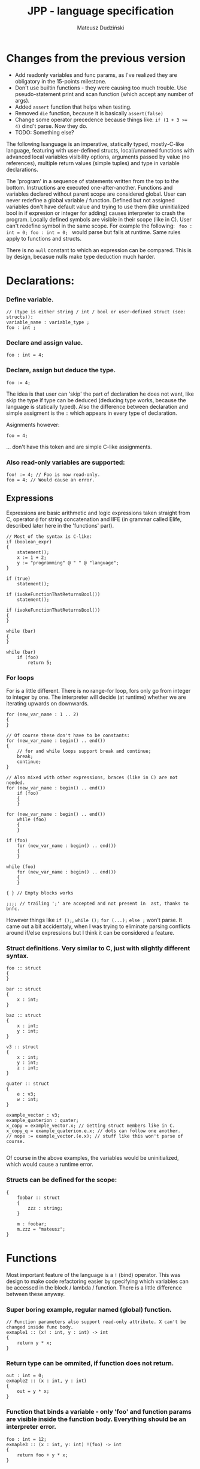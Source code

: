 #+AUTHOR: Mateusz Dudziński
#+TITLE: JPP - language specification
#+EMAIL: mateusz.dudzinski@students.mimuw.edu.pl
#+OPTIONS: toc:nil
#+OPTIONS: num:nil

#+LATEX_HEADER: \usepackage[margin=0.5in]{geometry}
#+latex_header: \usepackage{minted}
#+latex_header: \usepackage{xcolor}

* Changes from the previous version
  + Add readonly variables and func params, as I've realized they are
    obligatory in the 15-points milestone.
  + Don't use builtin functions - they were causing too much
    trouble. Use pseudo-statement print and scan function (which
    accept any number of args).
  + Added \texttt{assert} function that helps when testing.
  + Removed \texttt{die} function, because it is basically \texttt{assert(false)}
  + Change some operator precedence because things like: \texttt{if (1 + 3 >= 4)} dind't parse. Now they do.
  + TODO: Something else?


The following lsanguage is an imperative, statically typed, mostly-C-like
language, featuring with user-defined structs, local/unnamed functions with
advanced local variables visibility options, arguments passed by value (no
references), multiple return values (simple tuples) and type in variable
declarations.

The 'program' in a sequence of statements written from the top to the bottom.
Instructions are executed one-after-another.  Functions and variables declared
without parent scope are considered global.  User can never redefine a global
variable / function. Defined but not assigned variables don't have default value
and trying to use them (like uninitialized bool in if expresion or integer for
adding) causes interpreter to crash the program. Locally defined symbols are
visible in their scope (like in C). User can't redefine symbol in the same
scope. For example the following: \texttt{ foo : int = 0; foo : int = 0; } would
parse but fails at runtime. Same rules apply to functions and structs.

There is no \texttt{null} constant to which an expression can be compared. This
is by design, becasue nulls make type deduction much harder.

* Declarations:

*** Define variable.
#+BEGIN_SRC C++
  // (type is either string / int / bool or user-defined struct (see: structs)):
  variable_name : variable_type ;
  foo : int ;
#+END_SRC

*** Declare and assign value.
#+BEGIN_SRC C++
  foo : int = 4;
#+END_SRC

*** Declare, assign but deduce the type.
#+BEGIN_SRC C++
  foo := 4;
#+END_SRC

The idea is that user can 'skip' the part of declaration he does not want, like
skip the type if type can be deduced (deducing type works, because the language
is statically typed). Also the difference between declaration and simple
assigment is the \texttt{:} which appears in every type of declaration.

Asignments however:
#+BEGIN_SRC C++
  foo = 4;
#+END_SRC
... don't have this token and are simple C-like assignments.

*** Also read-only variables are supported:
#+BEGIN_SRC C++
  foo! := 4; // Foo is now read-only.
  foo = 4; // Would cause an error.
#+END_SRC


** Expressions

Expressions are basic arithmetic and logic expressions taken straight from C,
operator \texttt{@} for string concatenation and IIFE (in grammar called EIife,
described later here in the 'functions' part).

#+BEGIN_SRC C++
  // Most of the syntax is C-like:
  if (boolean_expr)
  {
      statement();
      x := 1 + 2;
      y := "programming" @ " " @ "language";
  }

  if (true)
      statement();

  if (ivokeFunctionThatReturnsBool())
      statement();

  if (ivokeFunctionThatReturnsBool())
  {
  }

  while (bar)
  {
  }

  while (bar)
      if (foo)
          return 5;
#+END_SRC

*** For loops
For is a little different. There is no range-for loop, fors only go from integer
to integer by one. The interpreter will decide (at runtime) whether we are
iterating upwards on downwards.

#+BEGIN_SRC C++
  for (new_var_name : 1 .. 2)
  {
  }

  // Of course these don't have to be constants:
  for (new_var_name : begin() .. end())
  {
      // for and while loops support break and continue;
      break;
      continue;
  }

  // Also mixed with other expressions, braces (like in C) are not needed.
  for (new_var_name : begin() .. end())
      if (foo)
      {
      }

  for (new_var_name : begin() .. end())
      while (foo)
      {
      }

  if (foo)
      for (new_var_name : begin() .. end())
      {
      }

  while (foo)
      for (new_var_name : begin() .. end())
      {
      }

  { } // Empty blocks works

  ;;;; // trailing ';' are accepted and not present in  ast, thanks to bnfc.
#+END_SRC

However things like \texttt{if ();}, \texttt{while ();} \texttt{for (...);}
\texttt{else ;} won't parse. It came out a bit accidentaly, when I was trying to
eliminate parsing conflicts around if/else expressions but I think it can be
considered a feature.

*** Struct definitions. Very similar to C, just with slightly different syntax.
#+BEGIN_SRC C++
  foo :: struct
  {
  }

  bar :: struct
  {
      x : int;
  }

  baz :: struct
  {
      x : int;
      y : int;
  }

  v3 :: struct
  {
      x : int;
      y : int;
      z : int;
  }

  quater :: struct
  {
      e : v3;
      w : int;
  }

  example_vector : v3;
  example_quaterion : quater;
  x_copy = example_vector.x; // Getting struct members like in C.
  x_copy_q = example_quaterion.e.x; // dots can follow one another.
  // nope := example_vector.(e.x); // stuff like this won't parse of course.

#+END_SRC

Of course in the above examples, the variables would be uninitialized, which
would cause a runtime error.

*** Structs can be defined for the scope:
#+BEGIN_SRC C++
  {
      foobar :: struct
      {
          zzz : string;
      }

      m : foobar;
      m.zzz = "mateusz";
  }
#+END_SRC

* Functions

Most important feature of the language is a \texttt{!} (bind) operator. This was design
to make code refactoring easier by specifying which variables can be accessed in
the block / lambda / function. There is a little difference between these
anyway.

*** Super boring example, regular named (global) function.
#+BEGIN_SRC C++
  // Function parameters also support read-only attribute. X can't be changed inside func body.
  exmaple1 :: (x! : int, y : int) -> int
  {
      return y * x;
  }
#+END_SRC

*** Return type can be ommited, if function does not return.
#+BEGIN_SRC C++
  out : int = 0;
  exmaple2 :: (x : int, y : int)
  {
      out = y * x;
  }
#+END_SRC

*** Function that binds a variable - only 'foo' and function params are visible inside the function body. Everything should be an interpreter error.
#+BEGIN_SRC C++
  foo : int = 12;
  exmaple3 :: (x : int, y: int) !(foo) -> int
  {
      return foo + y * x;
  }
#+END_SRC

*** This function is pure. It is not the same as skipping '!' - single '!' means unction can refer to _non_ variables (aka. is pure), skipping '!' allows it to refer to all variables (like in C).
#+BEGIN_SRC C++
  foo : int = 12;
  exmaple4 :: (x : int, y: int)! -> int
  {
      // foo can't be accessed here, the function is pure.
      return y * x;
  }
#+END_SRC

*** This function is not pure, and can reference every variable in its scope. It means global variables + local scope variables, if function is defined in the local scope.
#+BEGIN_SRC C++
  foo : int = 12;
  exmaple5 :: (x : int, y: int) -> int
  {
      return foo + y * x;
  }
#+END_SRC

*** Nested functions.
#+BEGIN_SRC C++
  exmaple6 :: (x : int, y: int)! -> int
  {
      square :: (x : int)! -> int
      {
          return x * x;
      }

      return square(x) + square(y);
  }
#+END_SRC

*** Lambda expressions. Since we don't have a higher order funcs (no passing, no returning function), all we can do with it, is to immidietly invoke it (IIFE) This is usefull when we have block that caluclates something and we want to keep it as pure as possible.
#+BEGIN_SRC C++
  iife_example1 :: (x : int, y : int)!
  {
      out : int = 0;

      {
          x = x + 6;
          y = y - x;
          x = x * y;
          y = x - 5;
          out = x + y;
      }
  }
#+END_SRC

*** We could make it a little more safe and refactoring friendly by binding x and y and out in the block, so that we can't refer to anything else.
#+BEGIN_SRC C++
  foo : int = 42;
  iife_example2 :: (x : int, y : int)!
  {
      out : int = 0;
      !(x, y, out)
      {
          x = x + 6;
          y = y - x;
          x = x * y;
          y = x - 5;
          out = x + y;
      }
  }
#+END_SRC

*** We have to declare out and then change if, which is ugly and bugprone, thats where IIFE comes to help us.
#+BEGIN_SRC C++
  iife_example3 :: (x : int, y : int)!
  {
      // We can define out and assgin it at the same time. Assing 'out' to
      // Immidietly Called Function Expression which can refer only to x and y
      // and computes something from them as purely as it is possible.
      out : int = () !(x, y) -> int {
          x = x + 6;
          y = y - x;
          x = x * y;
          y = x - 5;
          return x + y;
      }();

      // Alternatively, we could do:
      out : int = (x_ : int, y_ : int)! -> int {
          x_ = x_ + 6;
          y_ = y_ - x_;
          x_ = x_ * y_;
          y_ = x_ - 5;
          return x_ + y_;
      }();
      // ... which achieves the same, but is more ugly.
  }
#+END_SRC

The whole idea about it is that is is very easy to extract code from block into
'binded' block or iife, into local function, into global function, which all
have a very similar syntax (lambda, aka. 'unnamed function' definition sytnax is
the same as 'named function', but without the name). Which is not what most
languages offer (like in C++, lambdas have everything differently than regular
functions).

* Tuples:

Tuple syntax are (exclusively) square brackets. But the amount of stuff that
user can do to a tuple is very limited (by design). So there is no nested
tuples, No tuple 'type' and getting a variable by name (like
\texttt{foo.get<0>()} in C++) etc.  The only thing user can do with a tuple is
asign it or return it. However, asignment is possible with \texttt{:=} and with
\texttt{=}, which causes different things. \texttt{:=} declares new variable, and
\texttt{=} sets variables that already exists to their new values.

Since tuple is not a stand-alone expression nesting tuples or just using them as
single statemetn does not parse. Using _ inside a tuple match is just an
ignore. It can't however be used when _returning_ tuples - in that case all
values must be specified (Compare TupleExp and TupleTarget).

#+BEGIN_SRC C++
  {
      // Tuples can be used to create new variables:
      [x, y] := [1, 2]; // x and y and declared here.
  }

  {
      // Or to assign to already existing onces (like C++'s std::tie):
      x : int;
      y : int;
      [x, y] = [1, 2];
  }

  {
      // Also operator '_' is supported on the lhs of the tuple assignment.
      // Noe that if trying to replace 1 or 2 with _ it would not parse,
      // bacause rhs is list of expressions, and lhs identifiers / '_'.
      [_, y] := [1, 2];
  }
#+END_SRC

*** Tuples can be returned from the function:
#+BEGIN_SRC C++
  tuple_example :: ()! -> [int, int] {
      x : int = 12;
      y : int = x * x;

      return [x, y];
  }

  // Or (of course) from the IIFE:
  [x, y] := ()! -> [int, int] {
      x : int = 12;
      y : int = x * x;

      return [x, y];
  }();
#+END_SRC

Nesting tuples is not supported. Tuple is not stand-alone expression. Empty
tuples also are not supported. The following do not parse:
#+BEGIN_SRC C++
  // _ = []; // as opposed to '_ = [1];' which does.
  // [1];
  // if ([true]) {}
#+END_SRC

  // Operator _ also works for assignments, but _not_ for declarations, so:
#+BEGIN_SRC C++
  _ = "mateusz";
  _ = [ 1, 2, "mateusz" ];
  _ = foobar();
  // ... would parse, but:
  // _ := "mateusz";
  // _ := [ 1, 2, "mateusz" ];
  // _ := foobar();
  // ... do not.
#+END_SRC

*** The interpreter provides following 'standard library' functions:
#+BEGIN_SRC C++
  read_int :: () -> [bool, int]          : Read an integer from stdin.
  read_string :: () -> [bool, int]       : Read a string from stdin.
  write_int :: (v : int) -> [bool]       : Write an int to stdout.
  write_string :: (v : string) -> [bool] : Write a string to stdout.
  die :: (msg : string)!                 : Kill program execution (with message).
#+END_SRC

IO functions return a boolean telling if the operation succeeded or not, read
functions return a pair \texttt{[error; readValue]}.

* Disclaimer:

Most of the ideas here (especially the '!' operator, but also the basics for the
assigment syntax) were invented (or at least gathered up and presented) by
Jonathan Blow in his talk 'Ideas for a new programming language for games'. When
he described something similar (syntax is slightly different that what I've came
up with): https://www.youtube.com/watch?v=TH9VCN6UkyQ .

* Cennik:
#+BEGIN_EXAMPLE
  Na 15 punktów
X 01 (trzy typy)
X 02 (literały, arytmetyka, porównania)
X 03 (zmienne, przypisanie)
X 04 (print)
X 05 (while, if)
X 06 (funkcje lub procedury, rekurencja)
X 07 (przez zmienną / przez wartość / in/out) [przez wartość]
X 08 (zmienne read-only i pętla for)
  Na 20 punktów
X 09 (przesłanianie i statyczne wiązanie)
X 10 (obsługa błędów wykonania)
X 11 (funkcje zwracające wartość)
  Na 30 punktów
X 12 (4) (statyczne typowanie)
X 13 (2) (funkcje zagnieżdżone ze statycznym wiązaniem)
X 14 (1) (rekordy/tablice/listy) [rekordy]
X 15 (2) (krotki z przypisaniem)
X 16 (1) (break, continue)
  17 (4) (funkcje wyższego rzędu, anonimowe, domknięcia)
  18 (3) (generatory)

X 19     ('bind' operator)
Razem: 30
#+END_EXAMPLE
